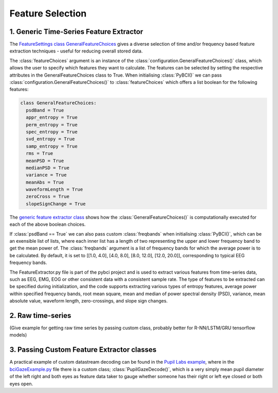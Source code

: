 Feature Selection
############
.. _generic-extractor:
1. Generic Time-Series Feature Extractor
--------------------------------
The `FeatureSettings class GeneralFeatureChoices <https://github.com/LMBooth/pybci/blob/main/pybci/Configuration/FeatureSettings.py>`_ gives a diverse selection of time and/or frequency based feature extraction techniques - useful for reducing overall stored data.

The :class:`featureChoices` argument is an instance of the :class:`configuration.GeneralFeatureChoices()` class, which allows the user to specify which features they want to calculate. The features can be selected by setting the respective attributes in the GeneralFeatureChoices class to True. When initialising :class:`PyBCI()` we can pass :class:`configuration.GeneralFeatureChoices()` to :class:`featureChoices` which offers a list boolean for the following features:

.. code-block:: python

  class GeneralFeatureChoices:
    psdBand = True
    appr_entropy = True
    perm_entropy = True
    spec_entropy = True
    svd_entropy = True
    samp_entropy = True
    rms = True
    meanPSD = True
    medianPSD = True
    variance = True
    meanAbs = True
    waveformLength = True
    zeroCross = True
    slopeSignChange = True


The `generic feature extractor class <https://github.com/LMBooth/pybci/blob/main/pybci/Utils/FeatureExtractor.py>`_ shows how the :class:`GeneralFeatureChoices()` is computationally executed for each of the above boolean choices. 

If :class:`psdBand == True` we can also pass custom :class:`freqbands` when initialising :class:`PyBCI()`, which can be an exensible list of lists, where each inner list has a length of two representing the upper and lower frequency band to get the mean power of. The :class:`freqbands` argument is a list of frequency bands for which the average power is to be calculated. By default, it is set to [[1.0, 4.0], [4.0, 8.0], [8.0, 12.0], [12.0, 20.0]], corresponding to typical EEG frequency bands.

The FeatureExtractor.py file is part of the pybci project and is used to extract various features from time-series data, such as EEG, EMG, EOG or other consistent data with a consistent sample rate. The type of features to be extracted can be specified during initialization, and the code supports extracting various types of entropy features, average power within specified frequency bands, root mean square, mean and median of power spectral density (PSD), variance, mean absolute value, waveform length, zero-crossings, and slope sign changes.

.. _raw-extractor:
2. Raw time-series
----------------
(Give example for getting raw time series by passing custom class, probably better for R-NN/LSTM/GRU tensorflow models)

.. _custom-extractor:
3. Passing Custom Feature Extractor classes 
--------------------------------


A practical example of custom datastream decoding can be found in the `Pupil Labs example <https://github.com/LMBooth/pybci/tree/main/pybci/Examples/PupilLabsRightLeftEyeClose>`_, where in the `bciGazeExample.py <https://github.com/LMBooth/pybci/blob/main/pybci/Examples/PupilLabsRightLeftEyeClose/bciGazeExample.py>`_ file there is a custom class; :class:`PupilGazeDecode()`, which is a very simply mean pupil diameter of the left right and both eyes as feature data taker to gauge whether someone has their right or left eye closed or both eyes open.
